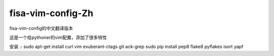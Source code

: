fisa-vim-config-Zh
===============

fisa-vim-config的中文翻译版本

这是一个给pythoner的vim配置，添加了很多特性

安装
::
sudo apt-get install curl vim exuberant-ctags git ack-grep
sudo pip install pep8 flake8 pyflakes isort yapf


